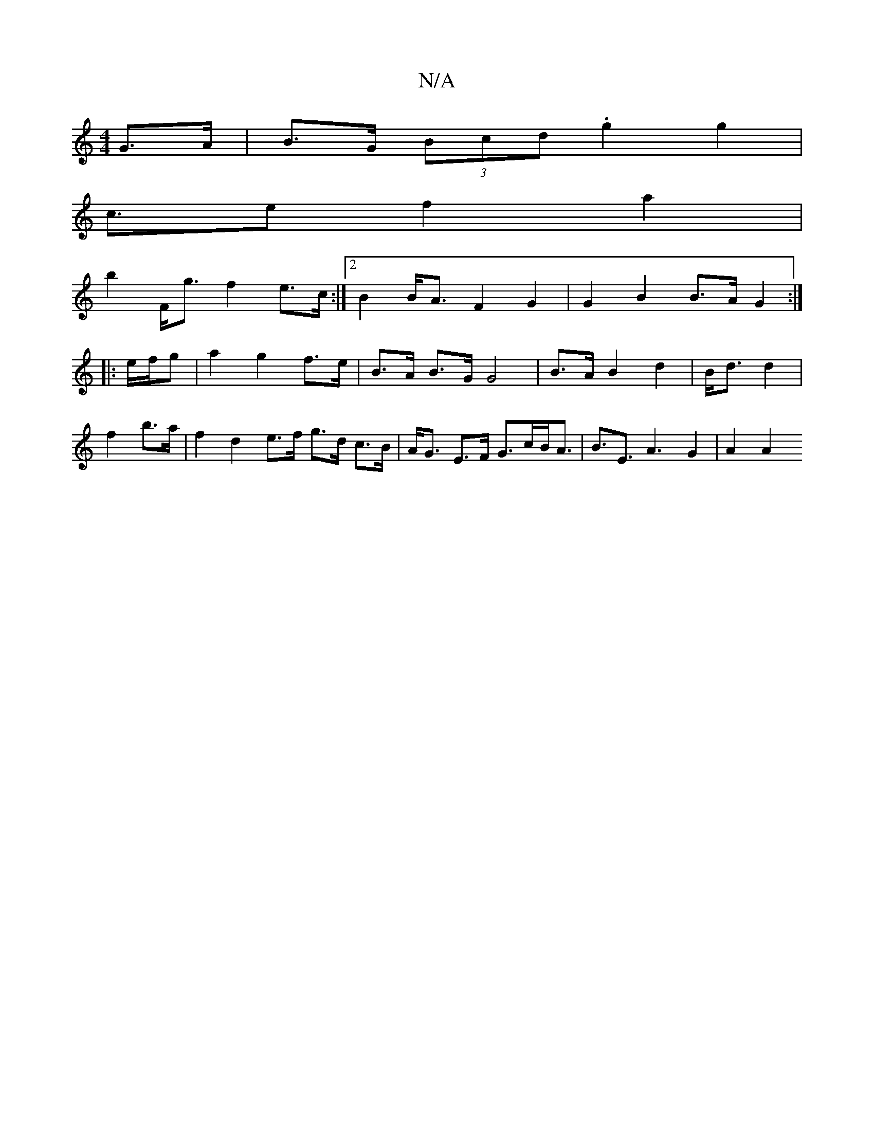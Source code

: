 X:1
T:N/A
M:4/4
R:N/A
K:Cmajor
2 G>A | B>G (3Bcd .g2 g2 |
c>e2 f2 a2 |
b2 F<g f2 e>c :|2 B2B<A F2 G2 | G2 B2 B>A G2 :|
|: e/f/g|a2 g2 f>e | B>A B>G G4 | B>A B2 d2 | B<d d2 | f2 b>a | f2 d2 e>f g>d c>B|A<G E>F G>cB<A|B>E3A3 G2|A2 A2